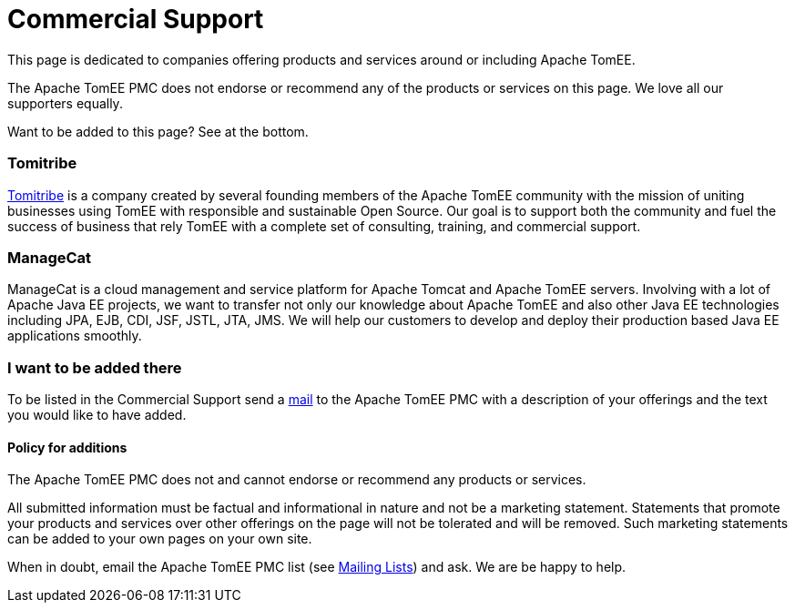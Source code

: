 = Commercial Support
:jbake-date: 2016-03-16
:jbake-type: page
:jbake-status: published
:jbake-tomeepdf:

This page is dedicated to companies offering products and services around or including Apache TomEE.

The Apache TomEE PMC does not endorse or recommend any of the products or services on this page. We love all our supporters equally.

Want to be added to this page? See at the bottom.

=== Tomitribe

https://www.tomitribe.com[Tomitribe] is a company created by several founding members of the Apache TomEE community with the mission of uniting businesses using TomEE with responsible and sustainable Open Source. Our goal is to support both the community and fuel the success of business that rely TomEE with a complete set of consulting, training, and commercial support.


=== ManageCat

ManageCat is a cloud management and service platform for Apache Tomcat and Apache TomEE servers. Involving with a lot of Apache Java EE projects, we want to transfer not only our knowledge about Apache TomEE and also other Java EE technologies including JPA, EJB, CDI, JSF, JSTL, JTA, JMS. We will help our customers to develop and deploy their production based Java EE applications smoothly.

=== I want to be added there

To be listed in the Commercial Support send a xref:../security/support.adoc[mail] to the Apache TomEE PMC with a description of your offerings and the text you would like to have added.

==== Policy for additions
The Apache TomEE PMC does not and cannot endorse or recommend any products or services.

All submitted information must be factual and informational in nature and not be a marketing statement. Statements that promote your products and services over other offerings on the page will not be tolerated and will be removed. Such marketing statements can be added to your own pages on your own site.

When in doubt, email the Apache TomEE PMC list (see xref:../security/support.adoc[Mailing Lists]) and ask. We are be happy to help.
